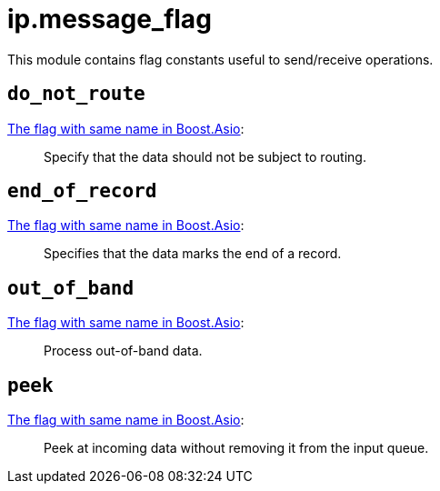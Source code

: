 = ip.message_flag

ifeval::["{doctype}" == "manpage"]

== Name

Emilua - Lua execution engine

== Description

endif::[]

This module contains flag constants useful to send/receive operations.

== `do_not_route`

https://www.boost.org/doc/libs/1_78_0/doc/html/boost_asio/reference/socket_base/message_do_not_route.html[The
flag with same name in Boost.Asio]:

[quote]
____
Specify that the data should not be subject to routing.
____

== `end_of_record`

https://www.boost.org/doc/libs/1_78_0/doc/html/boost_asio/reference/socket_base/message_end_of_record.html[The
flag with same name in Boost.Asio]:

[quote]
____
Specifies that the data marks the end of a record.
____

== `out_of_band`

https://www.boost.org/doc/libs/1_78_0/doc/html/boost_asio/reference/socket_base/message_out_of_band.html[The
flag with same name in Boost.Asio]:

[quote]
____
Process out-of-band data.
____

== `peek`

https://www.boost.org/doc/libs/1_78_0/doc/html/boost_asio/reference/socket_base/message_peek.html[The
flag with same name in Boost.Asio]:

[quote]
____
Peek at incoming data without removing it from the input queue.
____
